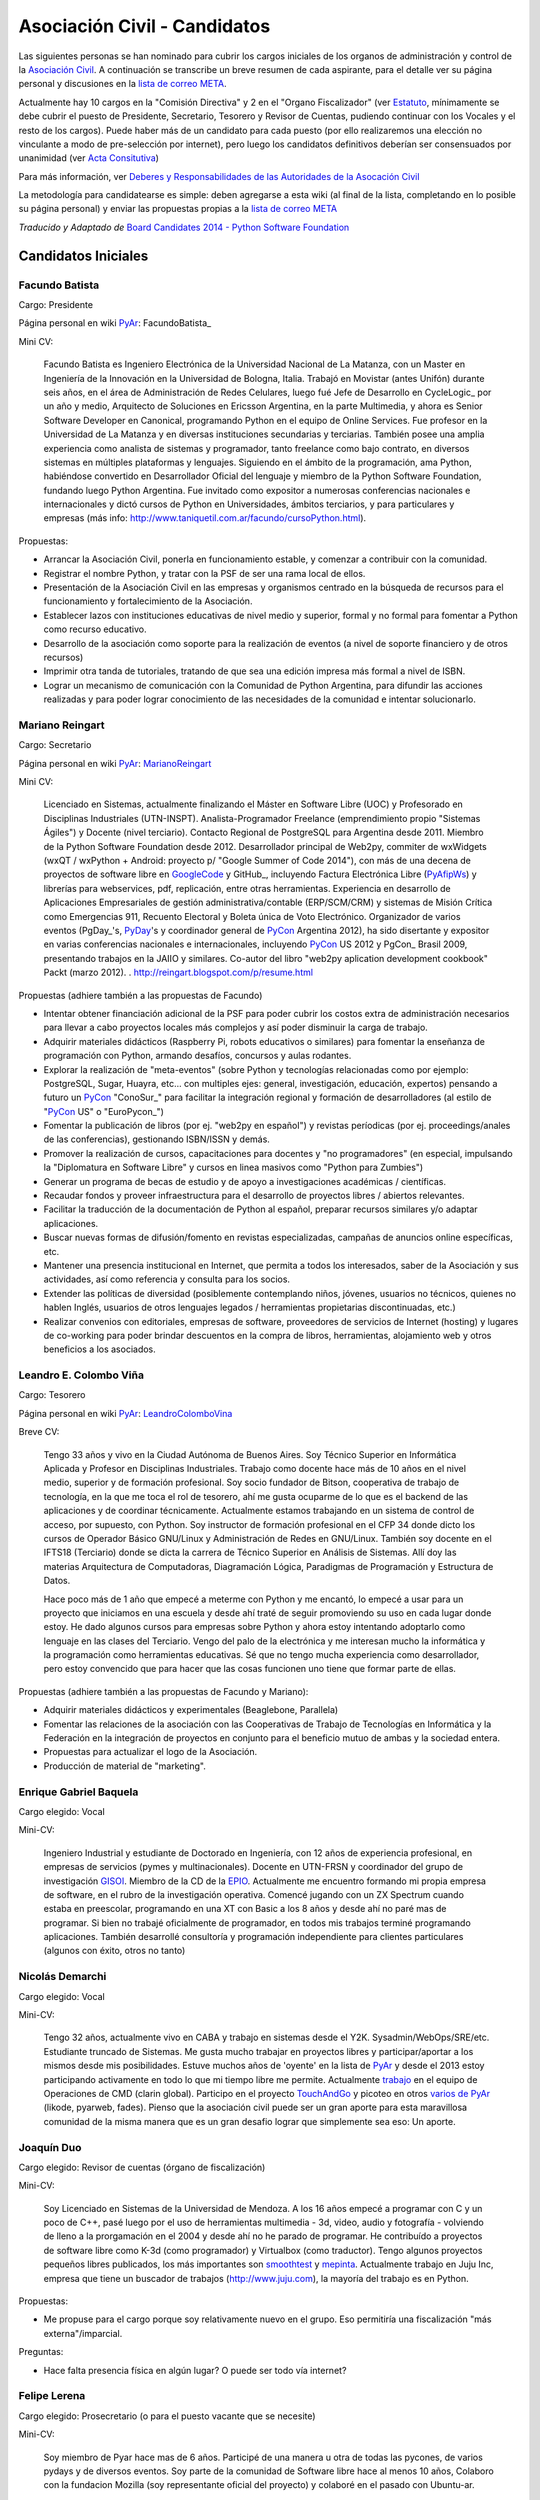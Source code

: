 
Asociación Civil - Candidatos
=============================

Las siguientes personas se han nominado para cubrir los cargos iniciales de los organos de administración y control de la `Asociación Civil`_.  A continuación se transcribe un breve resumen de cada aspirante, para el detalle ver su página personal y discusiones en la `lista de correo META`_.

Actualmente hay 10 cargos en la "Comisión Directiva" y 2 en el "Organo Fiscalizador" (ver Estatuto_,  mínimamente se debe cubrir el puesto de Presidente, Secretario, Tesorero y Revisor de Cuentas, pudiendo continuar con los Vocales y el resto de los cargos).  Puede haber más de un candidato para cada puesto (por ello realizaremos una elección no vinculante a modo de pre-selección por internet), pero luego los candidatos definitivos deberían ser consensuados por unanimidad (ver `Acta Consitutiva`_)

Para más información, ver `Deberes y Responsabilidades de las Autoridades de la Asocación Civil`_

La metodología para candidatearse es simple: deben agregarse a esta wiki (al final de la lista, completando en lo posible su página personal) y enviar las propuestas propias a la `lista de correo META`_

*Traducido y Adaptado de* `Board Candidates 2014 - Python Software Foundation`_

Candidatos Iniciales
--------------------

Facundo Batista
~~~~~~~~~~~~~~~

Cargo: Presidente

Página personal en wiki PyAr_: FacundoBatista_

Mini CV:

  Facundo Batista es Ingeniero Electrónica de la Universidad Nacional de La Matanza, con un Master en Ingeniería de la Innovación en la Universidad de Bologna, Italia. Trabajó en Movistar (antes Unifón) durante seis años, en el área de Administración de Redes Celulares, luego fué Jefe de Desarrollo en CycleLogic_ por un año y medio, Arquitecto de Soluciones en Ericsson Argentina, en la parte Multimedia, y ahora es Senior Software Developer en Canonical, programando Python en el equipo de Online Services. Fue profesor en la Universidad de La Matanza y en diversas instituciones secundarias y terciarias. También posee una amplia experiencia como analista de sistemas y programador, tanto freelance como bajo contrato, en diversos sistemas en múltiples plataformas y lenguajes. Siguiendo en el ámbito de la programación, ama Python, habiéndose convertido en Desarrollador Oficial del lenguaje y miembro de la Python Software Foundation, fundando luego Python Argentina. Fue invitado como expositor a numerosas conferencias nacionales e internacionales y dictó cursos de Python en Universidades, ámbitos terciarios, y para particulares y empresas (más info: http://www.taniquetil.com.ar/facundo/cursoPython.html).

Propuestas:

* Arrancar la Asociación Civil, ponerla en funcionamiento estable, y comenzar a contribuir con la comunidad.

* Registrar el nombre Python, y tratar con la PSF de ser una rama local de ellos.

* Presentación de la Asociación Civil en las empresas y organismos centrado en la búsqueda de recursos para el funcionamiento y fortalecimiento de la Asociación.

* Establecer lazos con instituciones educativas de nivel medio y superior, formal y no formal para fomentar a Python como recurso educativo.

* Desarrollo de la asociación como soporte para la realización de eventos (a nivel de soporte financiero y de otros recursos)

* Imprimir otra tanda de tutoriales, tratando de que sea una edición impresa más formal a nivel de ISBN.

* Lograr un mecanismo de comunicación con la Comunidad de Python Argentina, para difundir las acciones realizadas y para poder lograr conocimiento de las necesidades de la comunidad e intentar solucionarlo.

Mariano Reingart
~~~~~~~~~~~~~~~~

Cargo: Secretario

Página personal en wiki PyAr_: MarianoReingart_

Mini CV:

  Licenciado en Sistemas, actualmente finalizando el Máster en Software Libre (UOC) y Profesorado en Disciplinas Industriales (UTN-INSPT). Analista-Programador Freelance (emprendimiento propio "Sistemas Ágiles") y Docente (nivel terciario). Contacto Regional de PostgreSQL para Argentina desde 2011. Miembro de la Python Software Foundation desde 2012. Desarrollador principal de Web2py, commiter de wxWidgets (wxQT / wxPython + Android: proyecto p/ "Google Summer of Code 2014"), con más de una decena de proyectos de software libre en GoogleCode_ y GitHub_, incluyendo Factura Electrónica Libre (PyAfipWs_) y librerías para webservices, pdf, replicación, entre otras herramientas. Experiencia en desarrollo de Aplicaciones Empresariales de gestión administrativa/contable (ERP/SCM/CRM) y sistemas de Misión Crítica como Emergencias 911, Recuento Electoral y Boleta única de Voto Electrónico. Organizador de varios eventos (PgDay_'s, PyDay_'s y coordinador general de PyCon_ Argentina 2012), ha sido disertante y expositor en varias conferencias nacionales e internacionales, incluyendo PyCon_ US 2012 y PgCon_ Brasil 2009, presentando trabajos en la JAIIO y similares. Co-autor del libro "web2py aplication development cookbook" Packt (marzo 2012). . http://reingart.blogspot.com/p/resume.html

Propuestas (adhiere también a las propuestas de Facundo)

* Intentar obtener financiación adicional de la PSF para poder cubrir los costos extra de administración necesarios para llevar a cabo proyectos locales más complejos y así poder disminuir la carga de trabajo.

* Adquirir materiales didácticos (Raspberry Pi, robots educativos o similares) para fomentar la enseñanza de programación con Python, armando desafíos, concursos y aulas rodantes.

* Explorar la realización de "meta-eventos" (sobre Python y tecnologías relacionadas como por ejemplo: PostgreSQL, Sugar, Huayra, etc... con multiples ejes: general, investigación, educación, expertos) pensando a futuro un PyCon_ "ConoSur_" para facilitar la integración regional y formación de desarrolladores (al estilo de "PyCon_ US" o "EuroPycon_")

* Fomentar la publicación de libros (por ej. "web2py en español") y revistas períodicas (por ej. proceedings/anales de las conferencias), gestionando ISBN/ISSN y demás.

* Promover la realización de cursos, capacitaciones para docentes y "no programadores" (en especial, impulsando la "Diplomatura en Software Libre" y cursos en linea masivos como "Python para Zumbies")

* Generar un programa de becas de estudio y de apoyo a investigaciones académicas / científicas.

* Recaudar fondos y proveer infraestructura para el desarrollo de proyectos libres / abiertos relevantes.

* Facilitar la traducción de la documentación de Python al español, preparar recursos similares y/o adaptar aplicaciones.

* Buscar nuevas formas de difusión/fomento en revistas especializadas, campañas de anuncios online específicas, etc.

* Mantener una presencia institucional en Internet, que permita a  todos los interesados, saber de la Asociación y sus actividades, así como referencia y consulta para los socios.

* Extender las políticas de diversidad (posiblemente contemplando niños, jóvenes, usuarios no técnicos, quienes no hablen Inglés, usuarios de otros lenguajes legados / herramientas propietarias discontinuadas, etc.)

* Realizar convenios con editoriales, empresas de software, proveedores de servicios de Internet (hosting) y lugares de co-working para poder brindar descuentos en la compra de libros, herramientas, alojamiento web y otros beneficios a los asociados.

Leandro E. Colombo Viña
~~~~~~~~~~~~~~~~~~~~~~~

Cargo: Tesorero

Página personal en wiki PyAr_: LeandroColomboVina_

Breve CV:

  Tengo 33 años y vivo en la Ciudad Autónoma de Buenos Aires. Soy Técnico Superior en Informática Aplicada y Profesor en Disciplinas Industriales. Trabajo como docente hace más de 10 años en el nivel medio, superior y de formación profesional. Soy socio fundador de Bitson, cooperativa de trabajo de tecnología, en la que me toca el rol de tesorero, ahí me gusta ocuparme de lo que es el backend de las aplicaciones y de coordinar técnicamente. Actualmente estamos trabajando en un sistema de control de acceso, por supuesto, con Python. Soy instructor de formación profesional en el CFP 34 donde dicto los cursos de Operador Básico GNU/Linux y Administración de Redes en GNU/Linux. También soy docente en el IFTS18 (Terciario) donde se dicta la carrera de Técnico Superior en Análisis de Sistemas. Allí doy las materias Arquitectura de Computadoras, Diagramación Lógica, Paradigmas de Programación y Estructura de Datos.

  Hace poco más de 1 año que empecé a meterme con Python y me encantó, lo empecé a usar para un proyecto que iniciamos en una escuela y desde ahí traté de seguir promoviendo su uso en cada lugar donde estoy. He dado algunos cursos para empresas sobre Python y ahora estoy intentando adoptarlo como lenguaje en las clases del Terciario. Vengo del palo de la electrónica y me interesan mucho la informática y la programación como herramientas educativas. Sé que no tengo mucha experiencia como desarrollador, pero estoy convencido que para hacer que las cosas funcionen uno tiene que formar parte de ellas.

Propuestas (adhiere también a las propuestas de Facundo y Mariano):

* Adquirir materiales didácticos y experimentales (Beaglebone, Parallela)

* Fomentar las relaciones de la asociación con las Cooperativas de Trabajo de Tecnologías en Informática y la Federación en la integración de proyectos en conjunto para el beneficio mutuo de ambas y la sociedad entera.

* Propuestas para actualizar el logo de la Asociación.

* Producción de material de "marketing".

Enrique Gabriel Baquela
~~~~~~~~~~~~~~~~~~~~~~~

Cargo elegido: Vocal

Mini-CV:

  Ingeniero Industrial y estudiante de Doctorado en Ingeniería, con 12 años de experiencia profesional, en empresas de servicios (pymes y multinacionales). Docente en UTN-FRSN y coordinador del grupo de investigación GISOI_. Miembro de la CD de la EPIO_. Actualmente me encuentro formando mi propia empresa de software, en el rubro de la investigación operativa. Comencé jugando con un ZX Spectrum cuando estaba en preescolar, programando en una XT con Basic a los 8 años y desde ahí no paré mas de programar. Si bien no trabajé oficialmente de programador, en todos mis trabajos terminé programando aplicaciones. También desarrollé consultoría y programación independiente para clientes particulares (algunos con éxito, otros no tanto)

Nicolás Demarchi
~~~~~~~~~~~~~~~~

Cargo elegido: Vocal

Mini-CV:

  Tengo 32 años, actualmente vivo en CABA y trabajo en sistemas desde el Y2K. Sysadmin/WebOps/SRE/etc. Estudiante truncado de Sistemas. Me gusta mucho trabajar en proyectos libres y participar/aportar a los mismos desde mis posibilidades. Estuve muchos años de 'oyente' en la lista de PyAr_ y desde el 2013 estoy participando activamente en todo lo que mi tiempo libre me permite. Actualmente trabajo_ en el equipo de Operaciones de CMD (clarin global). Participo en el proyecto TouchAndGo_ y picoteo en otros `varios de PyAr`_ (likode, pyarweb, fades). Pienso que la asociación civil puede ser un gran aporte para esta maravillosa comunidad de la misma manera que es un gran desafio lograr que simplemente sea eso: Un aporte.

Joaquín Duo
~~~~~~~~~~~

Cargo elegido: Revisor de cuentas (órgano de fiscalización)

Mini-CV:

  Soy Licenciado en Sistemas de la Universidad de Mendoza. A los 16 años empecé a programar con C y un poco de C++, pasé luego por el uso de herramientas multimedia - 3d, video, audio y fotografía - volviendo de lleno a la prorgamación en el 2004 y desde ahí no he parado de programar. He contribuído a proyectos de software libre como K-3d (como programador) y Virtualbox (como traductor). Tengo algunos proyectos pequeños libres publicados, los más importantes son smoothtest_ y mepinta_. Actualmente trabajo en Juju Inc, empresa que tiene un buscador de trabajos (http://www.juju.com), la mayoría del trabajo es en Python.

Propuestas:

* Me propuse para el cargo porque soy relativamente nuevo en el grupo. Eso permitiría una fiscalización "más externa"/imparcial.

Preguntas:

* Hace falta presencia física en algún lugar? O puede ser todo vía internet?

Felipe Lerena
~~~~~~~~~~~~~

Cargo elegido: Prosecretario (o para el puesto vacante que se necesite)

Mini-CV:

  Soy miembro de Pyar hace mas de 6 años. Participé de una manera u otra de todas las pycones, de varios pydays y de diversos eventos. Soy parte de la comunidad de Software libre hace al menos 10 años, Colaboro con la fundacion Mozilla (soy representante oficial del proyecto) y colaboré en el pasado con Ubuntu-ar.

Propuestas:

  Mi objetivo para mi trabajo en la ONG es, como explicamos con Joac cuando formamos el Partido Conservador de Pyar, "que nada cambie". Tenemos que mantener y fomentar el espirito que existe en este momento en el grupo:

* Integracion y Tolerancia

* Federalismo

* Trabajo en equipo

* Diversion

* Fomento del Software libre

* Difundir mucho Python

* Pycones y Pycamps buena onda

Juan Pedro Fisanotti
~~~~~~~~~~~~~~~~~~~~

Cargo: Vocal

Mini CV:
::::::::

Experiencia con python desde hace unos 8 años (más fuerte en los últimos 6), y miembro activo de la comunidad (asisto a varios de los eventos que se hacen cada año, incluyendo haber organizado una PyConAr_ junto con Ariel Rossanigo). Trabajo en cosas relacionadas al desarrollo web y a la inteligencia artificial, también programo bastante por hobbie, y suelo participar de PyAr_ tanto por la posibilidad de seguir aprendiendo, como por la de poder aportar un poco de lo que se a los demás. Aparte de ello también utilizo python para dar clases en la universidad. Mi CV completo está `acá`_, y también pueden ver cosas que hago con python en github_.

Me interesa participar como vocal para poder tener voto en las cosas que hacen a la comunidad y su tarea de difusión y enseñanza.

.. ############################################################################

.. _Asociación Civil: /asociacioncivil

.. _lista de correo META: http://python.org.ar/mailman/listinfo/meta

.. _Estatuto: https://docs.google.com/document/d/1iobvM5W8IL7dU4U7HWf1Jj3reywvxnryF9STMByU-j8/edit

.. _Acta Consitutiva: https://docs.google.com/document/d/1gyVuTknaHaCuvxiqMPX3SGqqu-D_ZbaaFU77O_TbilQ/edit

.. _Deberes y Responsabilidades de las Autoridades de la Asocación Civil: /AsociacionCivil/autoridades#Deberes_y_responsabilidades

.. _Board Candidates 2014 - Python Software Foundation: https://wiki.python.org/moin/PythonSoftwareFoundation/BoardCandidates2014

.. _GoogleCode: https://code.google.com/u/reingart/

.. _GitHub: https://www.github.com/reingart

.. _PyAfipWs: http://www.pyafipws.com.ar/

.. _GISOI: http://www.gisoiweb.com.ar/

.. _EPIO: http://www.epio.org.ar/

.. _trabajo: http://gilgamezh.me/dp/pagina-basica/resume_43

.. _TouchAndGo: https://github.com/touchandgo-devs/touchandgo

.. _varios de PyAr: https://github.com/PyAr

.. _smoothtest: https://github.com/joaduo/smoothtest

.. _mepinta: https://code.google.com/p/mepinta/

.. _acá: http://goo.gl/tGAR

.. _github: https://github.com/fisadev

.. _pyar: /pyar
.. _marianoreingart: /marianoreingart
.. _pyday: /pyday
.. _leandrocolombovina: /leandrocolombovina
.. _pycon: /pycon
